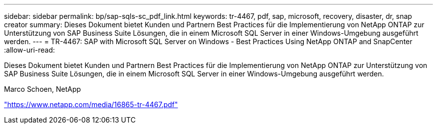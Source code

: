 ---
sidebar: sidebar 
permalink: bp/sap-sqls-sc_pdf_link.html 
keywords: tr-4467, pdf, sap, microsoft, recovery, disaster, dr, snap creator 
summary: Dieses Dokument bietet Kunden und Partnern Best Practices für die Implementierung von NetApp ONTAP zur Unterstützung von SAP Business Suite Lösungen, die in einem Microsoft SQL Server in einer Windows-Umgebung ausgeführt werden. 
---
= TR-4467: SAP with Microsoft SQL Server on Windows - Best Practices Using NetApp ONTAP and SnapCenter
:allow-uri-read: 


[role="lead"]
Dieses Dokument bietet Kunden und Partnern Best Practices für die Implementierung von NetApp ONTAP zur Unterstützung von SAP Business Suite Lösungen, die in einem Microsoft SQL Server in einer Windows-Umgebung ausgeführt werden.

Marco Schoen, NetApp

link:https://www.netapp.com/media/16865-tr-4467.pdf["https://www.netapp.com/media/16865-tr-4467.pdf"]
